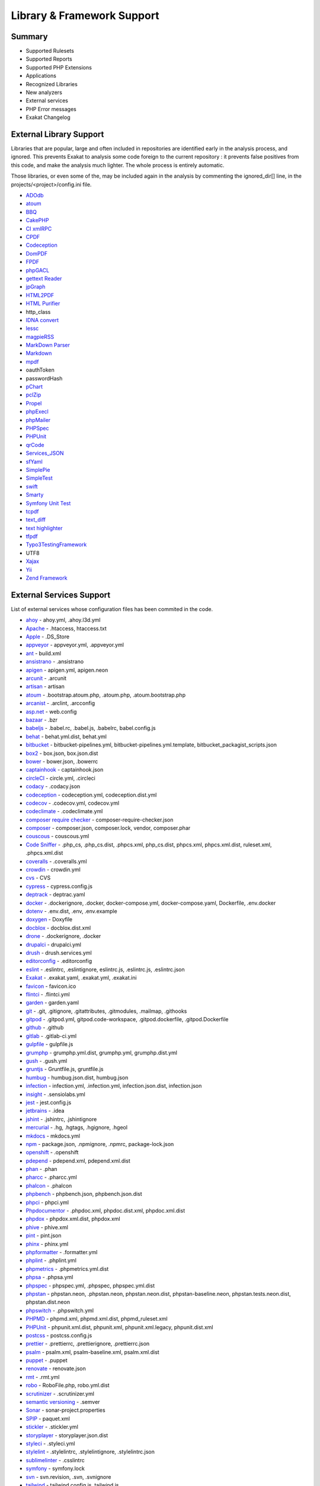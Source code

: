 .. Support:

Library & Framework Support
============================

Summary
----------------------------------

* Supported Rulesets
* Supported Reports
* Supported PHP Extensions
* Applications
* Recognized Libraries
* New analyzers
* External services
* PHP Error messages
* Exakat Changelog

External Library Support
----------------------------------

Libraries that are popular, large and often included in repositories are identified early in the analysis process, and ignored. This prevents Exakat to analysis some code foreign to the current repository : it prevents false positives from this code, and make the analysis much lighter. The whole process is entirely automatic. 

Those libraries, or even some of the, may be included again in the analysis by commenting the ignored_dir[] line, in the projects/<project>/config.ini file. 

* `ADOdb <https://adodb.org/dokuwiki/doku.php/>`_
* `atoum <http://atoum.org/>`_
* `BBQ <https://github.com/eventio/bbq>`_
* `CakePHP <https://cakephp.org/>`_
* `CI xmlRPC <http://apigen.juzna.cz/doc/ci-bonfire/Bonfire/class-CI_Xmlrpc.html>`_
* `CPDF <https://pear.php.net/reference/PhpDocumentor-latest/li_Cpdf.html>`_
* `Codeception <https://codeception.com/>`_
* `DomPDF <https://github.com/dompdf/dompdf>`_
* `FPDF <http://www.fpdf.org/>`_
* `phpGACL <http://phpgacl.sourceforge.net/>`_
* `gettext Reader <http://pivotx.net/dev/docs/trunk/External/PHP-gettext/gettext_reader.html>`_
* `jpGraph <http://jpgraph.net/>`_
* `HTML2PDF <http://sourceforge.net/projects/phphtml2pdf/>`_
* `HTML Purifier <http://htmlpurifier.org/>`_
* http_class
* `IDNA convert <https://github.com/phpWhois/idna-convert>`_
* `lessc <http://leafo.net/lessphp/>`_
* `magpieRSS <http://magpierss.sourceforge.net/>`_
* `MarkDown Parser <http://processwire.com/apigen/class-Markdown_Parser.html>`_
* `Markdown <https://github.com/michelf/php-markdown>`_
* `mpdf <http://www.mpdf1.com/mpdf/index.php>`_
* oauthToken
* passwordHash
* `pChart <http://www.pchart.net/>`_
* `pclZip <http://www.phpconcept.net/pclzip/>`_
* `Propel <http://propelorm.org/>`_
* `phpExecl <https://phpexcel.codeplex.com/>`_
* `phpMailer <https://github.com/PHPMailer/PHPMailer>`_
* `PHPSpec <http://www.phpspec.net/en/latest/>`_
* `PHPUnit <https://www.phpunit.de/>`_
* `qrCode <http://phpqrcode.sourceforge.net/>`_
* `Services_JSON <https://pear.php.net/package/Services_JSON>`_
* `sfYaml <https://github.com/fabpot-graveyard/yaml/blob/master/lib/sfYaml.php>`_
* `SimplePie <http://simplepie.org/>`_
* `SimpleTest <https://github.com/simpletest/simpletest>`_
* `swift <http://swiftmailer.org/>`_
* `Smarty <http://www.smarty.net/>`_
* `Symfony Unit Test <https://symfony.com/doc/current/testing.html>`_
* `tcpdf <http://www.tcpdf.org/>`_
* `text_diff <https://pear.php.net/package/Text_Diff>`_
* `text highlighter <https://pear.php.net/package/Text_Highlighter/>`_
* `tfpdf <http://www.fpdf.org/en/script/script92.php>`_
* `Typo3TestingFramework <https://github.com/TYPO3/testing-framework>`_
* UTF8
* `Xajax <https://github.com/Xajax/Xajax>`_
* `Yii <http://www.yiiframework.com/>`_
* `Zend Framework <http://framework.zend.com/>`_

External Services Support
----------------------------------


List of external services whose configuration files has been commited in the code.

* `ahoy <https://github.com/ahoy-cli>`_ - ahoy.yml, .ahoy.l3d.yml
* `Apache <http://www.apache.org/>`_ - .htaccess, htaccess.txt
* `Apple <http://www.apple.com/>`_ - .DS_Store
* `appveyor <http://www.appveyor.com/>`_ - appveyor.yml, .appveyor.yml
* `ant <https://ant.apache.org/>`_ - build.xml
* `ansistrano <https://www.ansistrano.com/>`_ - .ansistrano
* `apigen <http://apigen.github.io/ApiGen/>`_ - apigen.yml, apigen.neon
* `arcunit <https://www.archunit.org/>`_ - .arcunit
* `artisan <http://laravel.com/docs/5.1/artisan>`_ - artisan
* `atoum <http://atoum.org/>`_ - .bootstrap.atoum.php, .atoum.php, .atoum.bootstrap.php
* `arcanist <https://secure.phabricator.com/book/phabricator/article/arcanist_lint/>`_ - .arclint, .arcconfig
* `asp.net <https://dotnet.microsoft.com/en-us/apps/aspnet>`_ - web.config
* `bazaar <https://bazaar.canonical.com/en/>`_ - .bzr
* `babeljs <https://babeljs.io/>`_ - .babel.rc, .babel.js, .babelrc, babel.config.js
* `behat <http://docs.behat.org/en/v2.5/>`_ - behat.yml.dist, behat.yml
* `bitbucket <https://bitbucket.org/product>`_ - bitbucket-pipelines.yml, bitbucket-pipelines.yml.template, bitbucket_packagist_scripts.json
* `box2 <https://github.com/box-project/box2>`_ - box.json, box.json.dist
* `bower <http://bower.io/>`_ - bower.json, .bowerrc
* `captainhook <https://github.com/captainhookphp/captainhook>`_ - captainhook.json
* `circleCI <https://circleci.com/>`_ - circle.yml, .circleci
* `codacy <http://www.codacy.com/>`_ - .codacy.json
* `codeception <https://codeception.com/>`_ - codeception.yml, codeception.dist.yml
* `codecov <https://codecov.io/>`_ - .codecov.yml, codecov.yml
* `codeclimate <http://www.codeclimate.com/>`_ - .codeclimate.yml
* `composer require checker <https://github.com/maglnet/ComposerRequireChecker>`_ - composer-require-checker.json
* `composer <https://getcomposer.org/>`_ - composer.json, composer.lock, vendor, composer.phar
* `couscous <http://couscous.io/>`_ - couscous.yml
* `Code Sniffer <https://github.com/squizlabs/PHP_CodeSniffer>`_ - .php_cs, .php_cs.dist, .phpcs.xml, php_cs.dist, phpcs.xml, phpcs.xml.dist, ruleset.xml, .phpcs.xml.dist
* `coveralls <https://coveralls.zendesk.com/>`_ - .coveralls.yml
* `crowdin <https://crowdin.com/>`_ - crowdin.yml
* `cvs <https://www.nongnu.org/cvs/>`_ - CVS
* `cypress <https://www.cypress.io/>`_ - cypress.config.js
* `deptrack <https://github.com/qossmic/deptrac>`_ - deptrac.yaml
* `docker <http://www.docker.com/>`_ - .dockerignore, .docker, docker-compose.yml, docker-compose.yaml, Dockerfile, .env.docker
* `dotenv <https://symfony.com/doc/current/components/dotenv.htmls>`_ - .env.dist, .env, .env.example
* `doxygen <https://www.doxygen.nl/index.html>`_ - Doxyfile
* `docblox <https://github.com/dzuelke/Docblox.git>`_ - docblox.dist.xml
* `drone <http://docs.drone.io/>`_ - .dockerignore, .docker
* `drupalci <https://www.drupal.org/project/drupalci>`_ - drupalci.yml
* `drush <https://www.drupal.org/project/drupalci>`_ - drush.services.yml
* `editorconfig <https://editorconfig.org/>`_ - .editorconfig
* `eslint <http://eslint.org/>`_ - .eslintrc, .eslintignore, eslintrc.js, .eslintrc.js, .eslintrc.json
* `Exakat <https://www.exakat.io/>`_ - .exakat.yaml, .exakat.yml, .exakat.ini
* `favicon <https://en.wikipedia.org/wiki/Favicon>`_ - favicon.ico
* `flintci <https://flintci.io/>`_ - .flintci.yml
* `garden <https://garden.io/>`_ - garden.yaml
* `git <https://git-scm.com/>`_ - .git, .gitignore, .gitattributes, .gitmodules, .mailmap, .githooks
* `gitpod <https://www.gitpod.io/>`_ - .gitpod.yml, gitpod.code-workspace, .gitpod.dockerfile, .gitpod.Dockerfile
* `github <https://www.github.com/>`_ - .github
* `gitlab <https://www.gitlab.com/>`_ - .gitlab-ci.yml
* `gulpfile <http://gulpjs.com/>`_ - gulpfile.js
* `grumphp <https://github.com/phpro/grumphp>`_ - grumphp.yml.dist, grumphp.yml, grumphp.dist.yml
* `gush <https://github.com/gushphp/gush>`_ - .gush.yml
* `gruntjs <https://gruntjs.com/>`_ - Gruntfile.js, gruntfile.js
* `humbug <https://github.com/humbug/box.git>`_ - humbug.json.dist, humbug.json
* `infection <https://infection.github.io/>`_ - infection.yml, .infection.yml, infection.json.dist, infection.json
* `insight <https://insight.sensiolabs.com/>`_ - .sensiolabs.yml
* `jest <https://jestjs.io/>`_ - jest.config.js
* `jetbrains <https://www.jetbrains.com/phpstorm/>`_ - .idea
* `jshint <http://jshint.com/>`_ - .jshintrc, .jshintignore
* `mercurial <https://www.mercurial-scm.org/>`_ - .hg, .hgtags, .hgignore, .hgeol
* `mkdocs <http://www.mkdocs.org>`_ - mkdocs.yml
* `npm <https://www.npmjs.com/>`_ - package.json, .npmignore, .npmrc, package-lock.json
* `openshift <https://www.openshift.com/>`_ - .openshift
* `pdepend <https://github.com/pdepend/pdepend>`_ - pdepend.xml, pdepend.xml.dist
* `phan <https://github.com/etsy/phan>`_ - .phan
* `pharcc <https://github.com/cbednarski/pharcc>`_ - .pharcc.yml
* `phalcon <https://phalconphp.com/>`_ - .phalcon
* `phpbench <https://github.com/phpbench/phpbench>`_ - phpbench.json, phpbench.json.dist
* `phpci <https://www.phptesting.org/>`_ - phpci.yml
* `Phpdocumentor <https://www.phpdoc.org/>`_ - .phpdoc.xml, phpdoc.dist.xml, phpdoc.xml.dist
* `phpdox <https://github.com/theseer/phpdox>`_ - phpdox.xml.dist, phpdox.xml
* `phive <https://phar.io/>`_ - phive.xml
* `pint <https://laravel.com/docs/10.x/pint>`_ - pint.json
* `phinx <https://phinx.org/>`_ - phinx.yml
* `phpformatter <https://github.com/mmoreram/php-formatter>`_ - .formatter.yml
* `phplint <https://github.com/overtrue/phplint>`_ - .phplint.yml
* `phpmetrics <http://www.phpmetrics.org/>`_ - .phpmetrics.yml.dist
* `phpsa <https://github.com/ovr/phpsa>`_ - .phpsa.yml
* `phpspec <http://www.phpspec.net/en/latest/>`_ - phpspec.yml, .phpspec, phpspec.yml.dist
* `phpstan <https://github.com/phpstan>`_ - phpstan.neon, .phpstan.neon, phpstan.neon.dist, phpstan-baseline.neon, phpstan.tests.neon.dist, phpstan.dist.neon
* `phpswitch <https://github.com/jubianchi/phpswitch>`_ - .phpswitch.yml
* `PHPMD <https://phpmd.org/>`_ - phpmd.xml, phpmd.xml.dist, phpmd_ruleset.xml
* `PHPUnit <https://www.phpunit.de/>`_ - phpunit.xml.dist, phpunit.xml, phpunit.xml.legacy, phpunit.dist.xml
* `postcss <https://github.com/postcss/postcss>`_ - postcss.config.js
* `prettier <https://prettier.io/>`_ - .prettierrc, .prettierignore, .prettierrc.json
* `psalm <https://getpsalm.org/>`_ - psalm.xml, psalm-baseline.xml, psalm.xml.dist
* `puppet <https://puppet.com/>`_ - .puppet
* `renovate <https://www.renovatebot.com/>`_ - renovate.json
* `rmt <https://github.com/liip/RMT>`_ - .rmt.yml
* `robo <https://robo.li/>`_ - RoboFile.php, robo.yml.dist
* `scrutinizer <https://scrutinizer-ci.com/>`_ - .scrutinizer.yml
* `semantic versioning <http://semver.org/>`_ - .semver
* `Sonar <https://www.sonarsource.com/>`_ - sonar-project.properties
* `SPIP <https://www.spip.net/>`_ - paquet.xml
* `stickler <https://stickler-ci.com/docs>`_ - .stickler.yml
* `storyplayer <https://datasift.github.io/storyplayer/>`_ - storyplayer.json.dist
* `styleci <https://styleci.io/>`_ - .styleci.yml
* `stylelint <https://stylelint.io/>`_ - .stylelintrc, .stylelintignore, .stylelintrc.json
* `sublimelinter <http://www.sublimelinter.com/en/latest/>`_ - .csslintrc
* `symfony <https://symfony.com/>`_ - symfony.lock
* `svn <https://subversion.apache.org/>`_ - svn.revision, .svn, .svnignore
* `tailwind <https://tailwindcss.com/>`_ - tailwind.config.js, tailwind.js
* `transifex <https://www.transifex.com/>`_ - .tx
* `typescript <https://www.typescriptlang.org/>`_ - tsconfig.json
* `Robots.txt <http://www.robotstxt.org/>`_ - robots.txt
* `travis <https://travis-ci.org/>`_ - .travis.yml, .env.travis, .travis, .travis.php.ini, .travis.coverage.sh, .travis.ini, travis.php.ini
* `varci <https://var.ci/>`_ - .varci, .varci.yml
* `Vagrant <https://www.vagrantup.com/>`_ - Vagrantfile
* `vite <https://vitejs.dev/>`_ - vite.config.js
* `visualstudio <https://code.visualstudio.com/>`_ - .vscode
* `vue <https://vuejs.org/>`_ - vue.config.js
* `webpack <https://webpack.js.org/>`_ - webpack.mix.js, webpack.config.js
* `yarn <https://yarnpkg.com/lang/en/>`_ - yarn.lock
* `Zend_Tool <https://framework.zend.com/>`_ - zfproject.xml

Supported PHP Extensions
------------------------

PHP extensions are used to check for structures usage (classes, interfaces, etc.), to identify dependencies and directives. 

PHP extensions are described with the list of structures they define : functions, classes, constants, traits, variables, interfaces, namespaces, and directives. 

* `ext/amqp <https://github.com/alanxz/rabbitmq-c>`_
* ext/apache
* ext/apc
* ext/apcu
* ext/array
* ext/php-ast
* ext/bcmath
* ext/bzip2
* ext/calendar
* ext/cmark
* ext/com
* ext/crypto
* ext/CSV
* ext/ctype
* ext/curl
* ext/date
* ext/db2
* ext/dba
* ext/decimal
* ext/dio
* ext/dom
* `ext/ds <http://docs.php.net/manual/en/book.ds.php>`_
* ext/eaccelerator
* `ext/eio <http://software.schmorp.de/pkg/libeio.html>`_
* `ext/enchant <https://www.php.net/manual/en/book.enchant.php>`_
* ext/ev
* ext/event
* Excimer
* ext/exif
* ext/expect
* `ext/fam <http://oss.sgi.com/projects/fam/>`_
* ext/fann
* ext/ffi
* ext/file
* ext/fileinfo
* ext/filter
* ext/fpm
* `ext/ftp <http://www.faqs.org/rfcs/rfc959>`_
* ext/gd
* ext/gearman
* ext/gender
* ext/geoip
* Geospatial
* ext/gettext
* ext/gmagick
* ext/gmp
* ext/gnupgp
* ext/grpc
* ext/hash
* ext/hrtime
* ext/pecl_http
* ext/ibase
* Ice framework
* ext/iconv
* ext/igbinary
* ext/imagick
* ext/imap
* ext/info
* ext/inotify
* `ext/intl <http://site.icu-project.org/>`_
* `ext/json <http://www.faqs.org/rfcs/rfc7159>`_
* `ext/judy <http://judy.sourceforge.net/>`_
* ext/ldap
* ext/leveldb
* ext/libsodium
* ext/libxml
* ext/lua
* ext/lzf
* ext/mail
* `ext/mailparse <http://www.faqs.org/rfcs/rfc822.html>`_
* ext/math
* ext/mbstring
* ext/mcrypt
* ext/memcache
* ext/memcached
* `ext/mongo <https://www.php.net/mongo>`_
* `ext/mongodb <https://github.com/mongodb/mongo-c-driver>`_
* ext/msgpack
* ext/mssql
* ext/mysql
* ext/mysqli
* ext/ncurses
* ext/newt
* ext/nsapi
* ext/ob
* ext/oci8
* ext/odbc
* ext/opcache
* ext/opencensus
* ext/openssl
* ext/parle
* ext/password
* ext/pcntl
* ext/pcov
* ext/pcre
* ext/pdo
* ext/pgsql
* `ext/phalcon <https://docs.phalconphp.com/en/latest/reference/tutorial.html>`_
* ext/phar
* ext/pkcs11
* ext/posix
* ext/protobuf
* ext/pspell
* `ext/psr <https://www.php-fig.org/psr/psr-3>`_
* Random extension
* ext/rar
* ext/rdkafka
* ext/readline
* ext/redis
* ext/reflection
* ext/scrypt
* ext/sdl
* ext/seaslog
* ext/sem
* ext/session
* ext/shmop
* ext/simplexml
* ext/snmp
* ext/soap
* ext/sockets
* ext/sphinx
* ext/spl
* ext/spx
* ext/sqlite
* ext/sqlite3
* ext/sqlsrv
* ext/ssh2
* ext/standard
* `ext/stats <https://people.sc.fsu.edu/~jburkardt/c_src/cdflib/cdflib.html>`_
* Stomp
* String
* ext/suhosin
* ext/svm
* Swoole
* Extensions/Exttaint
* ext/teds
* ext/tidy
* ext/tokenizer
* ext/tokyotyrant
* ext/trader
* ext/uopz
* ext/uuid
* `ext/v8js <https://bugs.chromium.org/p/v8/issues/list>`_
* ext/varnish
* ext/vips
* ext/wasm
* ext/wddx
* ext/weakref
* ext/xattr
* ext/xdebug
* ext/xdiff
* ext/xhprof
* ext/xml
* ext/xmlreader
* ext/xmlrpc
* ext/xmlwriter
* ext/xsl
* ext/xxtea
* `ext/yaml <http://www.yaml.org/>`_
* Extensions yar
* ext/zend_monitor
* ext/zip
* ext/zlib
* ext/0mq
* ext/zookeeper